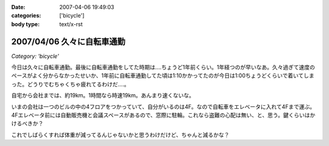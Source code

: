 :date: 2007-04-06 19:49:03
:categories: ['bicycle']
:body type: text/x-rst

===========================
2007/04/06 久々に自転車通勤
===========================

*Category: 'bicycle'*

今日は久々に自転車通勤。最後に自転車通勤をしてた時期は‥‥ちょうど1年前くらい。1年経つのが早いなあ。久々過ぎて速度のペースがよく分からなかったせいか、1年前に自転車通勤してた頃は1:10かかってたのが今日は1:00ちょうどくらいで着いてしまった。どうりでむちゃくちゃ疲れてるわけだ‥‥。

自宅から会社までは、約19km。1時間なら時速19km。あんまり速くないな。

いまの会社は一つのビルの中の4フロアをつかっていて、自分がいるのは4F。なので自転車をエレベータに入れて4Fまで運ぶ。4Fエレベータ前には自動販売機と会議スペースがあるので、窓際に駐輪。これなら盗難の心配は無い、と、思う。鍵くらいはかけるべきか？

これでしばらくすれば体重が減ってるんじゃないかと思うわけだけど、ちゃんと減るかな？


.. :extend type: text/html
.. :extend:


.. :comments:
.. :comment id: 2007-04-06.9667577999
.. :title: Re:久々に自転車通勤
.. :author: masaru
.. :date: 2007-04-06 20:46:07
.. :email: 
.. :url: 
.. :body:
.. 減るといいですねー
.. 
.. :comments:
.. :comment id: 2007-04-07.4810939431
.. :title: Re:久々に自転車通勤
.. :author: koma2
.. :date: 2007-04-07 01:04:42
.. :email: koma2@lovepeers.org
.. :url: http://bloghome.lovepeers.org/daymemo2/
.. :body:
.. 「あれって誰の自転車？」って話題になってたよ。;)
.. 
.. :comments:
.. :comment id: 2007-04-08.1424549688
.. :title: Re:久々に自転車通勤
.. :author: しみずかわ
.. :date: 2007-04-08 10:35:42
.. :email: 
.. :url: 
.. :body:
.. It's mine!
.. 
